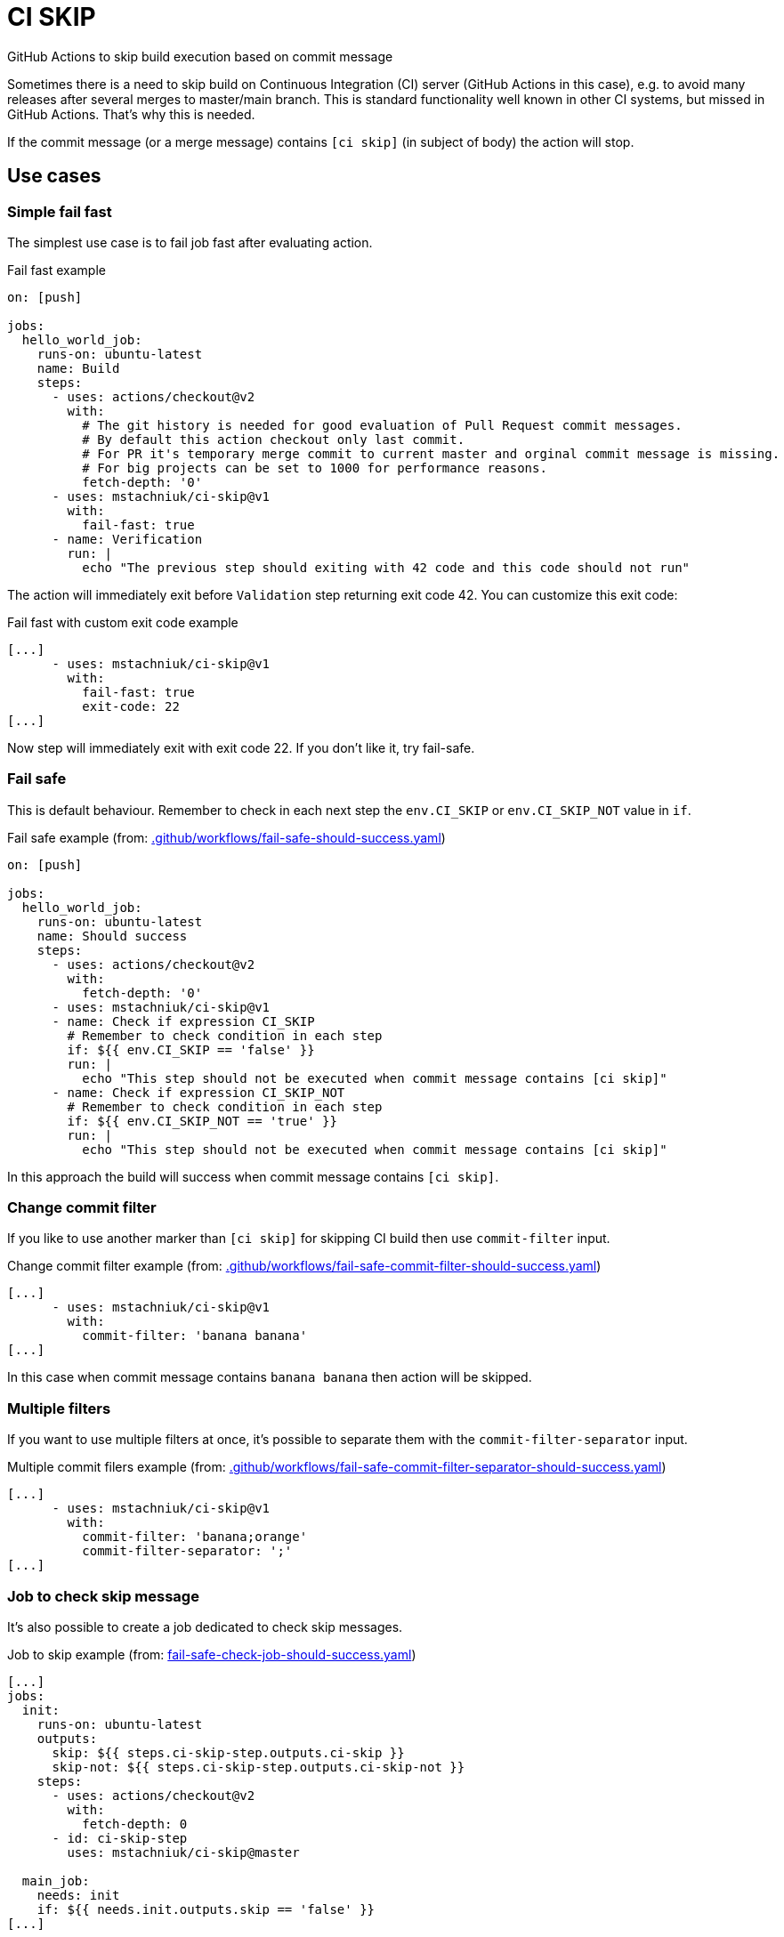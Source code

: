 = CI SKIP

GitHub Actions to skip build execution based on commit message

Sometimes there is a need to skip build on Continuous Integration (CI) server (GitHub Actions in this case),
e.g. to avoid many releases after several merges to master/main branch.
This is standard functionality well known in other CI systems, but missed in GitHub Actions.
That's why this is needed.

If the commit message (or a merge message) contains `[ci skip]` (in subject of body) the action will stop.

== Use cases

=== Simple fail fast

The simplest use case is to fail job fast after evaluating action.

.Fail fast example
[source,yaml]
----
on: [push]

jobs:
  hello_world_job:
    runs-on: ubuntu-latest
    name: Build
    steps:
      - uses: actions/checkout@v2
        with:
          # The git history is needed for good evaluation of Pull Request commit messages.
          # By default this action checkout only last commit.
          # For PR it's temporary merge commit to current master and orginal commit message is missing.
          # For big projects can be set to 1000 for performance reasons.
          fetch-depth: '0'
      - uses: mstachniuk/ci-skip@v1
        with:
          fail-fast: true
      - name: Verification
        run: |
          echo "The previous step should exiting with 42 code and this code should not run"
----

The action will immediately exit before `Validation` step returning exit code 42.
You can customize this exit code:

.Fail fast with custom exit code example
[source,yaml]
----
[...]
      - uses: mstachniuk/ci-skip@v1
        with:
          fail-fast: true
          exit-code: 22
[...]
----

Now step will immediately exit with exit code 22.
If you don't like it, try fail-safe.

=== Fail safe

This is default behaviour.
Remember to check in each next step the `env.CI_SKIP` or `env.CI_SKIP_NOT` value in `if`.

.Fail safe example (from: link:.github/workflows/fail-safe-should-success.yaml[.github/workflows/fail-safe-should-success.yaml])
[source,yaml]
----
on: [push]

jobs:
  hello_world_job:
    runs-on: ubuntu-latest
    name: Should success
    steps:
      - uses: actions/checkout@v2
        with:
          fetch-depth: '0'
      - uses: mstachniuk/ci-skip@v1
      - name: Check if expression CI_SKIP
        # Remember to check condition in each step
        if: ${{ env.CI_SKIP == 'false' }}
        run: |
          echo "This step should not be executed when commit message contains [ci skip]"
      - name: Check if expression CI_SKIP_NOT
        # Remember to check condition in each step
        if: ${{ env.CI_SKIP_NOT == 'true' }}
        run: |
          echo "This step should not be executed when commit message contains [ci skip]"
----

In this approach the build will success when commit message contains `[ci skip]`.

=== Change commit filter

If you like to use another marker than `[ci skip]` for skipping CI build then use `commit-filter` input.

.Change commit filter example (from: link:.github/workflows/fail-safe-commit-filter-should-success.yaml[.github/workflows/fail-safe-commit-filter-should-success.yaml])
[source,yaml]
----
[...]
      - uses: mstachniuk/ci-skip@v1
        with:
          commit-filter: 'banana banana'
[...]
----

In this case when commit message contains `banana banana` then action will be skipped.

=== Multiple filters

If you want to use multiple filters at once, it's possible to separate them with the `commit-filter-separator` input.

.Multiple commit filers example (from: link:.github/workflows/fail-safe-commit-filter-separator-should-success.yaml[.github/workflows/fail-safe-commit-filter-separator-should-success.yaml])
[source,yaml]
----
[...]
      - uses: mstachniuk/ci-skip@v1
        with:
          commit-filter: 'banana;orange'
          commit-filter-separator: ';'
[...]
----

=== Job to check skip message

It's also possible to create a job dedicated to check skip messages.

.Job to skip example (from: link:fail-safe-check-job-should-success.yaml[fail-safe-check-job-should-success.yaml])
[source,yaml]
----
[...]
jobs:
  init:
    runs-on: ubuntu-latest
    outputs:
      skip: ${{ steps.ci-skip-step.outputs.ci-skip }}
      skip-not: ${{ steps.ci-skip-step.outputs.ci-skip-not }}
    steps:
      - uses: actions/checkout@v2
        with:
          fetch-depth: 0
      - id: ci-skip-step
        uses: mstachniuk/ci-skip@master

  main_job:
    needs: init
    if: ${{ needs.init.outputs.skip == 'false' }}
[...]
----

In this example, `main_job` will be skipped depending on the result of `check_skip`.

== Google Chrome Extension

If you would decide on merge to skip or not an action the https://github.com/mstachniuk/shipkit-chrome-extension[shipkit-chrome-extension] can be helpful.

== Alternatives

. https://github.com/veggiemonk/skip-commit/issues/5[Just use YAML]: It doesn't work for merge commits.
. https://github.com/marketplace/actions/skip-based-on-commit-message[Skip based on commit message]: It's a nice solution, but doesn't work on merge commits and it's not maintained anymore.
. https://github.com/styfle/cancel-workflow-action[Cancel Workflow Action]: It can cancel jobs with a status of `queued` or `in_progress`.
